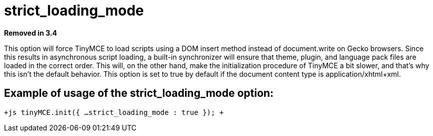 = strict_loading_mode

*Removed in 3.4*

This option will force TinyMCE to load scripts using a DOM insert method instead of document.write on Gecko browsers. Since this results in asynchronous script loading, a built-in synchronizer will ensure that theme, plugin, and language pack files are loaded in the correct order. This will, on the other hand, make the initialization procedure of TinyMCE a bit slower, and that's why this isn't the default behavior. This option is set to true by default if the document content type is application/xhtml+xml.

[[example-of-usage-of-the-strict_loading_mode-option]]
== Example of usage of the strict_loading_mode option: 
anchor:exampleofusageofthestrict_loading_modeoption[historical anchor]

`+js
tinyMCE.init({
  ...
  strict_loading_mode : true
});
+`

